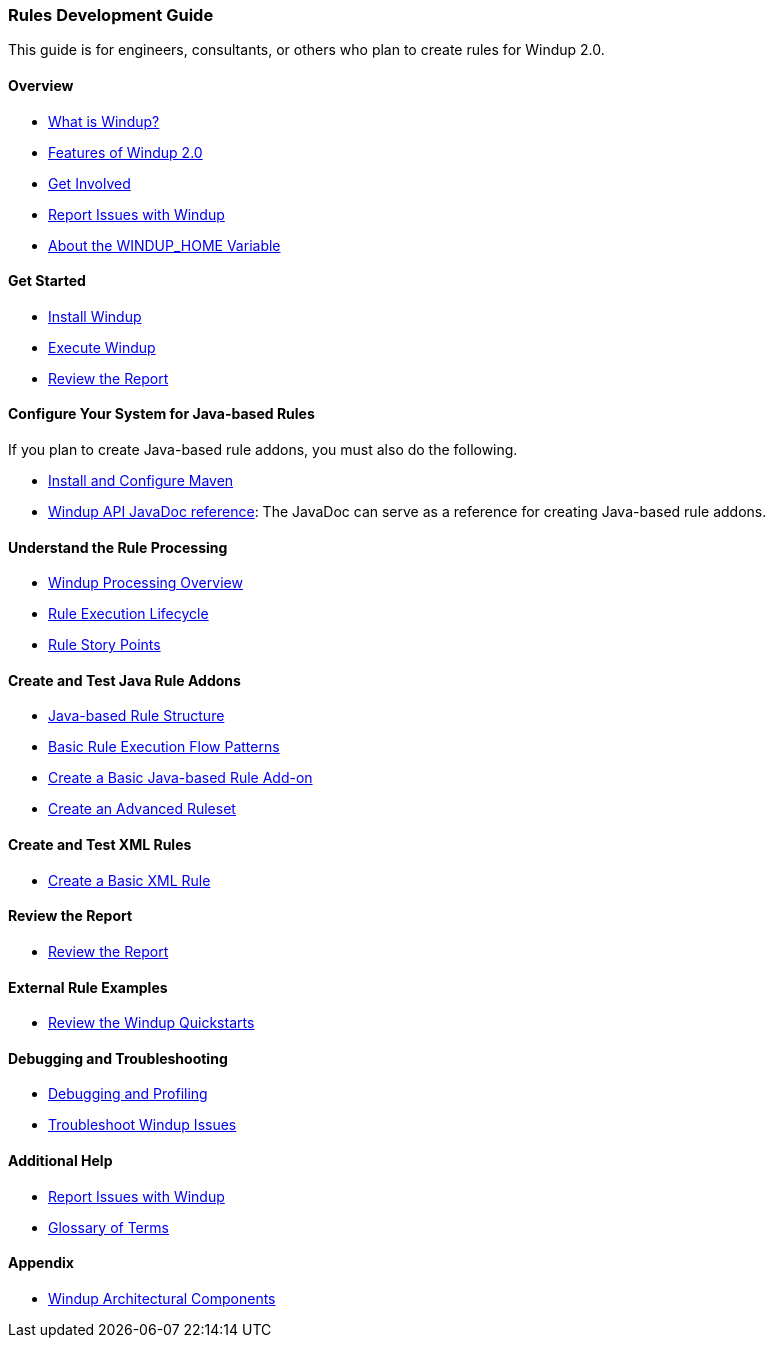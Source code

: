 [[Rules-Development-Guide]]
=== Rules Development Guide

This guide is for engineers, consultants, or others who plan to create
rules for Windup 2.0.

==== Overview

* link:What-is-Windup[What is Windup?]
* link:Features-of-Windup-2.0[Features of Windup 2.0]
* link:Get-Involved[Get Involved]
* link:Report-Issues-with-Windup[Report Issues with Windup]
* link:About-the-WINDUP_HOME-Variable[About the WINDUP_HOME Variable]

==== Get Started

* link:Install-Windup[Install Windup]
* link:Execute-Windup[Execute Windup]
* link:Review-the-Report[Review the Report]

==== Configure Your System for Java-based Rules 

If you plan to create Java-based rule addons, you must also do the following.

* link:Install-and-Configure-Maven[Install and Configure Maven]
* link:http://windup.github.io/windup/docs/javadoc/latest/[Windup API JavaDoc reference]: The JavaDoc can serve as a reference for creating Java-based rule addons.

==== Understand the Rule Processing

* link:Windup-Processing-Overview[Windup Processing Overview]
* link:Rules-Rule-Execution-Lifecycle[Rule Execution Lifecycle]
* link:Rules-Rule-Story-Points[Rule Story Points]

==== Create and Test Java Rule Addons

* link:Rules-Java-based-Rule-Structure[Java-based Rule Structure]
* link:Rules-Basic-Rule-Execution-Flow-Patterns[Basic Rule Execution Flow Patterns]
* link:Rules-Create-a-Basic-Java-based-Rule-Add-on[Create a Basic Java-based Rule Add-on]
* link:Rules-Create-an-Advanced-Ruleset[Create an Advanced Ruleset]

==== Create and Test XML Rules

* link:Rules-Create-a-Basic-XML-Rule[Create a Basic XML Rule]

==== Review the Report

* link:Review-the-Report[Review the Report]

==== External Rule Examples

* link:Review-the-Windup-Quickstarts[Review the Windup Quickstarts]

==== Debugging and Troubleshooting

* link:Dev-Debugging-and-Profiling[Debugging and Profiling]
* link:Dev-Troubleshoot-Windup-Issues[Troubleshoot Windup Issues]

==== Additional Help

* link:Report-Issues-with-Windup[Report Issues with Windup] 
* link:Glossary[Glossary of Terms]

==== Appendix

* link:Dev-Windup-Architectural-Components[Windup Architectural Components]

